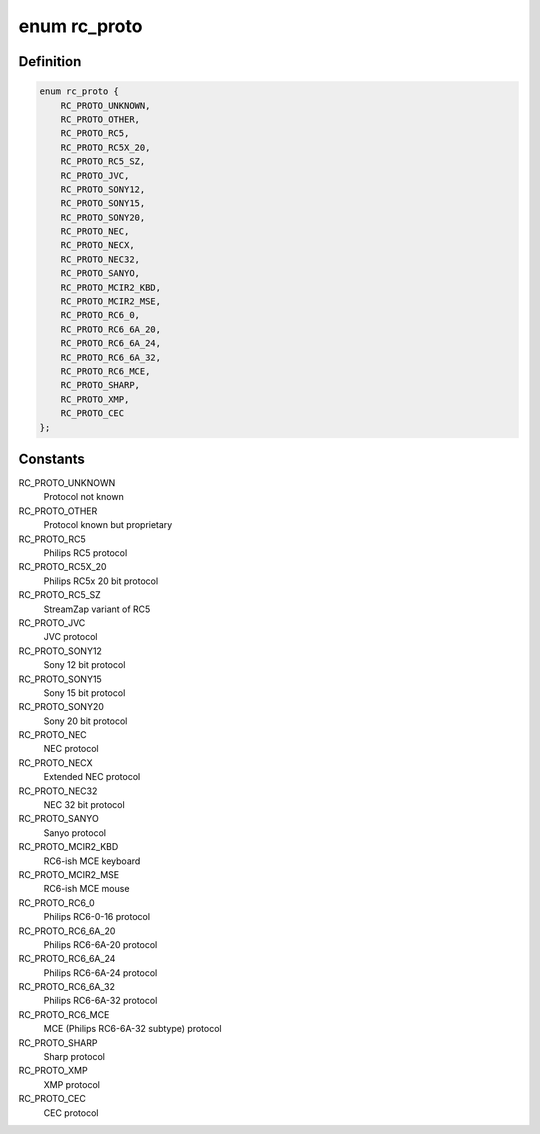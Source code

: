 .. -*- coding: utf-8; mode: rst -*-
.. src-file: include/uapi/linux/lirc.h

.. _`rc_proto`:

enum rc_proto
=============

.. c:type:: enum rc_proto

    the Remote Controller protocol

.. _`rc_proto.definition`:

Definition
----------

.. code-block:: c

    enum rc_proto {
        RC_PROTO_UNKNOWN,
        RC_PROTO_OTHER,
        RC_PROTO_RC5,
        RC_PROTO_RC5X_20,
        RC_PROTO_RC5_SZ,
        RC_PROTO_JVC,
        RC_PROTO_SONY12,
        RC_PROTO_SONY15,
        RC_PROTO_SONY20,
        RC_PROTO_NEC,
        RC_PROTO_NECX,
        RC_PROTO_NEC32,
        RC_PROTO_SANYO,
        RC_PROTO_MCIR2_KBD,
        RC_PROTO_MCIR2_MSE,
        RC_PROTO_RC6_0,
        RC_PROTO_RC6_6A_20,
        RC_PROTO_RC6_6A_24,
        RC_PROTO_RC6_6A_32,
        RC_PROTO_RC6_MCE,
        RC_PROTO_SHARP,
        RC_PROTO_XMP,
        RC_PROTO_CEC
    };

.. _`rc_proto.constants`:

Constants
---------

RC_PROTO_UNKNOWN
    Protocol not known

RC_PROTO_OTHER
    Protocol known but proprietary

RC_PROTO_RC5
    Philips RC5 protocol

RC_PROTO_RC5X_20
    Philips RC5x 20 bit protocol

RC_PROTO_RC5_SZ
    StreamZap variant of RC5

RC_PROTO_JVC
    JVC protocol

RC_PROTO_SONY12
    Sony 12 bit protocol

RC_PROTO_SONY15
    Sony 15 bit protocol

RC_PROTO_SONY20
    Sony 20 bit protocol

RC_PROTO_NEC
    NEC protocol

RC_PROTO_NECX
    Extended NEC protocol

RC_PROTO_NEC32
    NEC 32 bit protocol

RC_PROTO_SANYO
    Sanyo protocol

RC_PROTO_MCIR2_KBD
    RC6-ish MCE keyboard

RC_PROTO_MCIR2_MSE
    RC6-ish MCE mouse

RC_PROTO_RC6_0
    Philips RC6-0-16 protocol

RC_PROTO_RC6_6A_20
    Philips RC6-6A-20 protocol

RC_PROTO_RC6_6A_24
    Philips RC6-6A-24 protocol

RC_PROTO_RC6_6A_32
    Philips RC6-6A-32 protocol

RC_PROTO_RC6_MCE
    MCE (Philips RC6-6A-32 subtype) protocol

RC_PROTO_SHARP
    Sharp protocol

RC_PROTO_XMP
    XMP protocol

RC_PROTO_CEC
    CEC protocol

.. This file was automatic generated / don't edit.

